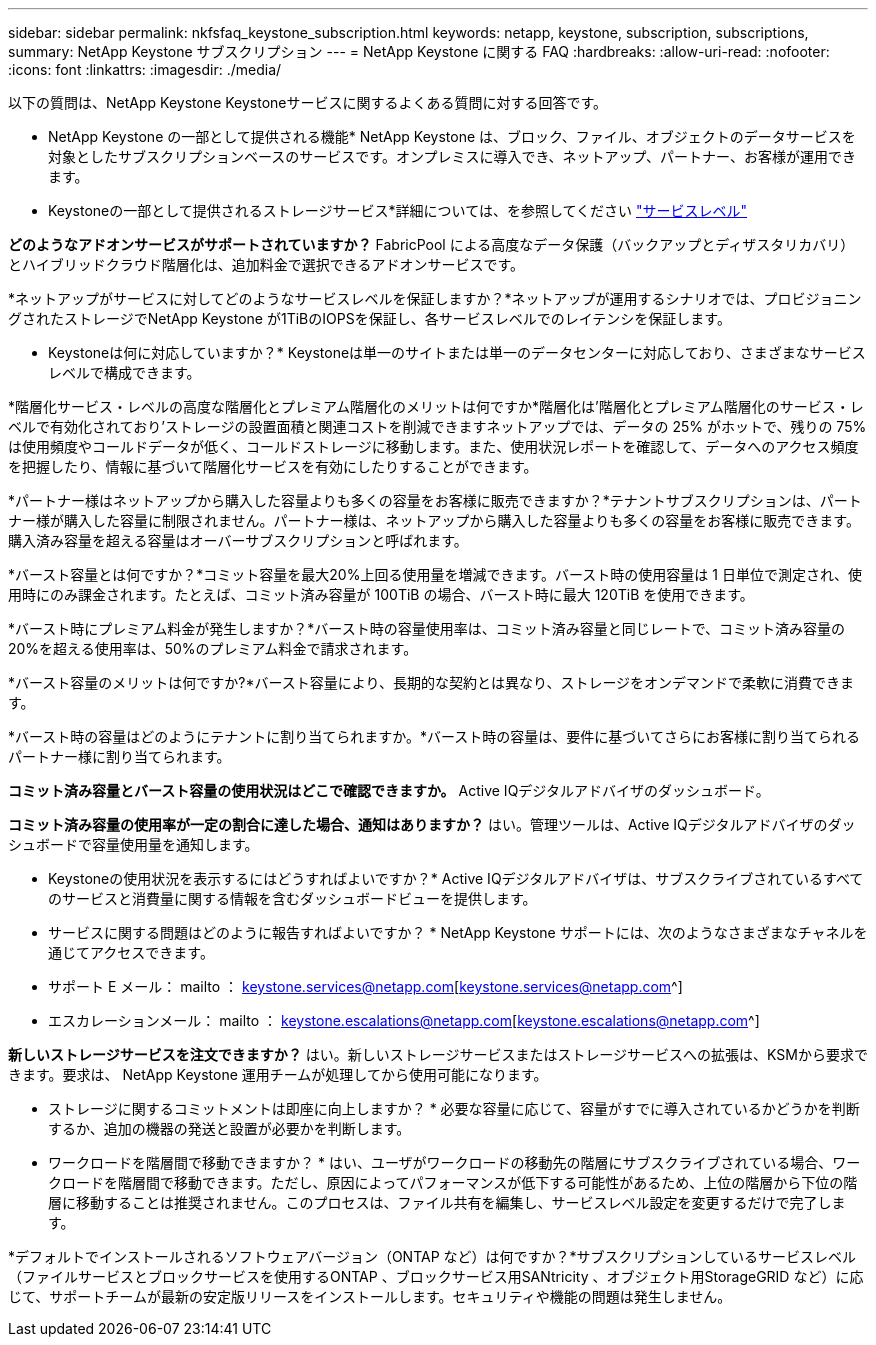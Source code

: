---
sidebar: sidebar 
permalink: nkfsfaq_keystone_subscription.html 
keywords: netapp, keystone, subscription, subscriptions, 
summary: NetApp Keystone サブスクリプション 
---
= NetApp Keystone に関する FAQ
:hardbreaks:
:allow-uri-read: 
:nofooter: 
:icons: font
:linkattrs: 
:imagesdir: ./media/


[role="lead"]
以下の質問は、NetApp Keystone Keystoneサービスに関するよくある質問に対する回答です。

* NetApp Keystone の一部として提供される機能* NetApp Keystone は、ブロック、ファイル、オブジェクトのデータサービスを対象としたサブスクリプションベースのサービスです。オンプレミスに導入でき、ネットアップ、パートナー、お客様が運用できます。

* Keystoneの一部として提供されるストレージサービス*詳細については、を参照してください link:nkfsosm_performance.html["サービスレベル"]

*どのようなアドオンサービスがサポートされていますか？* FabricPool による高度なデータ保護（バックアップとディザスタリカバリ）とハイブリッドクラウド階層化は、追加料金で選択できるアドオンサービスです。

*ネットアップがサービスに対してどのようなサービスレベルを保証しますか？*ネットアップが運用するシナリオでは、プロビジョニングされたストレージでNetApp Keystone が1TiBのIOPSを保証し、各サービスレベルでのレイテンシを保証します。

* Keystoneは何に対応していますか？* Keystoneは単一のサイトまたは単一のデータセンターに対応しており、さまざまなサービスレベルで構成できます。

*階層化サービス・レベルの高度な階層化とプレミアム階層化のメリットは何ですか*階層化は'階層化とプレミアム階層化のサービス・レベルで有効化されており'ストレージの設置面積と関連コストを削減できますネットアップでは、データの 25% がホットで、残りの 75% は使用頻度やコールドデータが低く、コールドストレージに移動します。また、使用状況レポートを確認して、データへのアクセス頻度を把握したり、情報に基づいて階層化サービスを有効にしたりすることができます。

*パートナー様はネットアップから購入した容量よりも多くの容量をお客様に販売できますか？*テナントサブスクリプションは、パートナー様が購入した容量に制限されません。パートナー様は、ネットアップから購入した容量よりも多くの容量をお客様に販売できます。購入済み容量を超える容量はオーバーサブスクリプションと呼ばれます。

*バースト容量とは何ですか？*コミット容量を最大20%上回る使用量を増減できます。バースト時の使用容量は 1 日単位で測定され、使用時にのみ課金されます。たとえば、コミット済み容量が 100TiB の場合、バースト時に最大 120TiB を使用できます。

*バースト時にプレミアム料金が発生しますか？*バースト時の容量使用率は、コミット済み容量と同じレートで、コミット済み容量の20%を超える使用率は、50%のプレミアム料金で請求されます。

*バースト容量のメリットは何ですか?*バースト容量により、長期的な契約とは異なり、ストレージをオンデマンドで柔軟に消費できます。

*バースト時の容量はどのようにテナントに割り当てられますか。*バースト時の容量は、要件に基づいてさらにお客様に割り当てられるパートナー様に割り当てられます。

*コミット済み容量とバースト容量の使用状況はどこで確認できますか。*
Active IQデジタルアドバイザのダッシュボード。

*コミット済み容量の使用率が一定の割合に達した場合、通知はありますか？*
はい。管理ツールは、Active IQデジタルアドバイザのダッシュボードで容量使用量を通知します。

* Keystoneの使用状況を表示するにはどうすればよいですか？*
Active IQデジタルアドバイザは、サブスクライブされているすべてのサービスと消費量に関する情報を含むダッシュボードビューを提供します。

* サービスに関する問題はどのように報告すればよいですか？ * NetApp Keystone サポートには、次のようなさまざまなチャネルを通じてアクセスできます。

* サポート E メール： mailto ： keystone.services@netapp.com[keystone.services@netapp.com^]
* エスカレーションメール： mailto ： keystone.escalations@netapp.com[keystone.escalations@netapp.com^]


*新しいストレージサービスを注文できますか？*
はい。新しいストレージサービスまたはストレージサービスへの拡張は、KSMから要求できます。要求は、 NetApp Keystone 運用チームが処理してから使用可能になります。

* ストレージに関するコミットメントは即座に向上しますか？ * 必要な容量に応じて、容量がすでに導入されているかどうかを判断するか、追加の機器の発送と設置が必要かを判断します。

* ワークロードを階層間で移動できますか？ * はい、ユーザがワークロードの移動先の階層にサブスクライブされている場合、ワークロードを階層間で移動できます。ただし、原因によってパフォーマンスが低下する可能性があるため、上位の階層から下位の階層に移動することは推奨されません。このプロセスは、ファイル共有を編集し、サービスレベル設定を変更するだけで完了します。

*デフォルトでインストールされるソフトウェアバージョン（ONTAP など）は何ですか？*サブスクリプションしているサービスレベル（ファイルサービスとブロックサービスを使用するONTAP 、ブロックサービス用SANtricity 、オブジェクト用StorageGRID など）に応じて、サポートチームが最新の安定版リリースをインストールします。セキュリティや機能の問題は発生しません。
